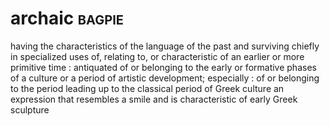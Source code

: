 * archaic :bagpie:
having the characteristics of the language of the past and surviving chiefly in specialized uses
of, relating to, or characteristic of an earlier or more primitive time : antiquated
of or belonging to the early or formative phases of a culture or a period of artistic development; especially : of or belonging to the period leading up to the classical period of Greek culture
an expression that resembles a smile and is characteristic of early Greek sculpture
